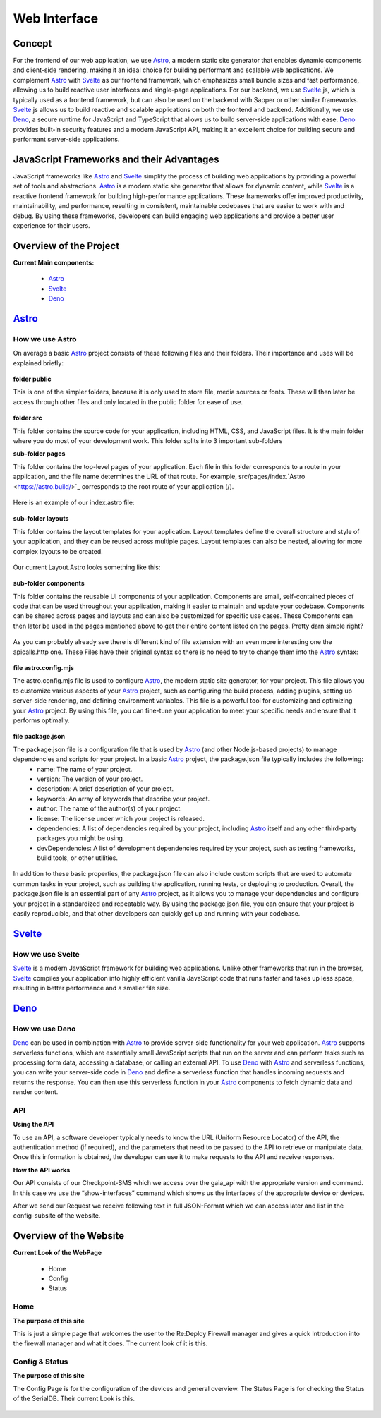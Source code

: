 *************
Web Interface
*************
.. ---------- Concept ----------

Concept
=======

For the frontend of our web application, we use `Astro <https://astro.build/>`_, a modern static site generator that enables dynamic components and client-side rendering, making it an ideal choice for building performant and scalable web applications. We complement `Astro <https://astro.build/>`_ with `Svelte <https://svelte.dev/>`_ as our frontend framework, which emphasizes small bundle sizes and fast performance, allowing us to build reactive user interfaces and single-page applications. For our backend, we use `Svelte <https://svelte.dev/>`_.js, which is typically used as a frontend framework, but can also be used on the backend with Sapper or other similar frameworks. `Svelte <https://svelte.dev/>`_.js allows us to build reactive and scalable applications on both the frontend and backend. Additionally, we use `Deno <https://deno.land/>`_, a secure runtime for JavaScript and TypeScript that allows us to build server-side applications with ease. `Deno <https://deno.land/>`_ provides built-in security features and a modern JavaScript API, making it an excellent choice for building secure and performant server-side applications.

.. ---------- Frameworks ----------

JavaScript Frameworks and their Advantages
==========================================

JavaScript frameworks like `Astro <https://astro.build/>`_ and `Svelte <https://svelte.dev/>`_ simplify the process of building web applications by providing a powerful set of tools and abstractions. `Astro <https://astro.build/>`_ is a modern static site generator that allows for dynamic content, while `Svelte <https://svelte.dev/>`_ is a reactive frontend framework for building high-performance applications. These frameworks offer improved productivity, maintainability, and performance, resulting in consistent, maintainable codebases that are easier to work with and debug. By using these frameworks, developers can build engaging web applications and provide a better user experience for their users.

.. ---------- Overview of the Project ----------

Overview of the Project
=======================

**Current Main components:**

	- `Astro <https://astro.build/>`_
	- `Svelte <https://svelte.dev/>`_
	- `Deno <https://deno.land/>`_

.. ---------- Astro ----------
.. image:: /img/dependencies/astro/astro-logo-dark.png
	:scale: 20%
	:align: right
	:class: float
	:target: https://astro.build/

`Astro <https://astro.build/>`_
===============================

How we use Astro
----------------

On average a basic `Astro <https://astro.build/>`_ project consists of these following files and their folders. Their importance and uses will be explained briefly:

.. figure:: /img/webdesign/folderstructure/folderstructure_01.png

**folder public**

This is one of the simpler folders, because it is only used to store file, media sources or fonts. These will then later be access through other files and only located in the public folder for ease of use.

.. figure:: /img/webdesign/folderstructure/folderstructure_02.png

**folder src**

This folder contains the source code for your application, including HTML, CSS, and JavaScript files. It is the main folder where you do most of your development work. This folder splits into 3 important sub-folders

**sub-folder pages**

This folder contains the top-level pages of your application. Each file in this folder corresponds to a route in your application, and the file name determines the URL of that route. For example, src/pages/index.`Astro <https://astro.build/>`_ corresponds to the root route of your application (/).

.. figure:: /img/webdesign/folderstructure/folderstructure_03.png

Here is an example of our index.astro file:

.. figure:: /img/webdesign/files/astro/astroconfigmjs.png

**sub-folder layouts**

This folder contains the layout templates for your application. Layout templates define the overall structure and style of your application, and they can be reused across multiple pages. Layout templates can also be nested, allowing for more complex layouts to be created.

.. figure:: /img/webdesign/folderstructure/folderstructure_04.png
 
Our current Layout.Astro looks something like this:

.. figure:: /img/webdesign/files/astro/layout.png

**sub-folder components**

This folder contains the reusable UI components of your application. Components are small, self-contained pieces of code that can be used throughout your application, making it easier to maintain and update your codebase. Components can be shared across pages and layouts and can also be customized for specific use cases. These Components can then later be used in the pages mentioned above to get their entire content listed on the pages. Pretty darn simple right?

.. figure:: /img/webdesign/folderstructure/folderstructure_05.png

As you can probably already see there is different kind of file extension with an even more interesting one the apicalls.http one. These Files have their original syntax so there is no need to try to change them into the `Astro <https://astro.build/>`_ syntax:

.. figure:: /img/webdesign/files/astro/syntax.png

**file astro.config.mjs**

The astro.config.mjs file is used to configure `Astro <https://astro.build/>`_, the modern static site generator, for your project. This file allows you to customize various aspects of your `Astro <https://astro.build/>`_ project, such as configuring the build process, adding plugins, setting up server-side rendering, and defining environment variables. This file is a powerful tool for customizing and optimizing your `Astro <https://astro.build/>`_ project. By using this file, you can fine-tune your application to meet your specific needs and ensure that it performs optimally.

.. figure:: /img/webdesign/files/astro/astroconfigmjs.png

**file package.json**

The package.json file is a configuration file that is used by `Astro <https://astro.build/>`_ (and other Node.js-based projects) to manage dependencies and scripts for your project. In a basic `Astro <https://astro.build/>`_ project, the package.json file typically includes the following:
	- name: The name of your project.
	- version: The version of your project.
	- description: A brief description of your project.
	- keywords: An array of keywords that describe your project.
	- author: The name of the author(s) of your project.
	- license: The license under which your project is released.
	- dependencies: A list of dependencies required by your project, including `Astro <https://astro.build/>`_ itself and any other third-party packages you might be using.
	- devDependencies: A list of development dependencies required by your project, such as testing frameworks, build tools, or other utilities.

.. figure:: /img/webdesign/files/astro/packagejson.png

In addition to these basic properties, the package.json file can also include custom scripts that are used to automate common tasks in your project, such as building the application, running tests, or deploying to production.
Overall, the package.json file is an essential part of any `Astro <https://astro.build/>`_ project, as it allows you to manage your dependencies and configure your project in a standardized and repeatable way. By using the package.json file, you can ensure that your project is easily reproducible, and that other developers can quickly get up and running with your codebase.

.. ---------- SVELTE ----------
.. image:: /img/dependencies/svelte/svelte_icon.png
	:scale: 10%
	:align: right
	:class: float
	:target: https://svelte.dev/

`Svelte <https://svelte.dev/>`_
===============================

How we use Svelte
-----------------

`Svelte <https://svelte.dev/>`_ is a modern JavaScript framework for building web applications. Unlike other frameworks that run in the browser, `Svelte <https://svelte.dev/>`_ compiles your application into highly efficient vanilla JavaScript code that runs faster and takes up less space, resulting in better performance and a smaller file size.

.. ---------- DENO ----------
.. image:: /img/dependencies/deno/deno.png
	:scale: 10%
	:align: right
	:class: float
	:target: https://deno.land/

`Deno <https://deno.land/>`_
============================

How we use Deno
---------------

`Deno <https://deno.land/>`_ can be used in combination with `Astro <https://astro.build/>`_ to provide server-side functionality for your web application. `Astro <https://astro.build/>`_ supports serverless functions, which are essentially small JavaScript scripts that run on the server and can perform tasks such as processing form data, accessing a database, or calling an external API.
To use `Deno <https://deno.land/>`_ with `Astro <https://astro.build/>`_ and serverless functions, you can write your server-side code in `Deno <https://deno.land/>`_ and define a serverless function that handles incoming requests and returns the response. You can then use this serverless function in your `Astro <https://astro.build/>`_ components to fetch dynamic data and render content.

.. ---------- API ----------

API
---

**Using the API**

To use an API, a software developer typically needs to know the URL (Uniform Resource Locator) of the API, the authentication method (if required), and the parameters that need to be passed to the API to retrieve or manipulate data. Once this information is obtained, the developer can use it to make requests to the API and receive responses.

**How the API works**

Our API consists of our Checkpoint-SMS which we access over the gaia_api with the appropriate version and command. In this case we use the “show-interfaces” command which shows us the interfaces of the appropriate device or devices.

.. image:: /img/webdesign/api/thunderclient01.png
	:scale: 100%
	:align: center

After we send our Request we receive following text in full JSON-Format which we can access later and list in the config-subsite of the website.

.. image:: /img/webdesign/api/thunderclient02.png
	:scale: 100%
	:align: center

.. ---------- Overview of the Website ----------

Overview of the Website
=======================

**Current Look of the WebPage**

	-	Home
	-	Config
	-	Status

.. ---------- Home ----------

Home
----

**The purpose of this site**

This is just a simple page that welcomes the user to the Re:Deploy Firewall manager and gives a quick Introduction into the firewall manager and what it does. The current look of it is this.

.. figure:: /img/webdesign/design/design_01.png

.. ---------- Config & Status ----------

Config & Status
---------------

**The purpose of this site**

The Config Page is for the configuration of the devices and general overview. The Status Page is for checking the Status of the SerialDB. Their current Look is this.

.. figure:: /img/webdesign/design/design_02.png
